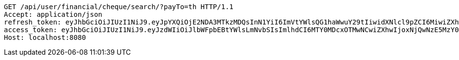 [source,http,options="nowrap"]
----
GET /api/user/financial/cheque/search/?payTo=th HTTP/1.1
Accept: application/json
refresh_token: eyJhbGciOiJIUzI1NiJ9.eyJpYXQiOjE2NDA3MTkzMDQsInN1YiI6ImVtYWlsQG1haWwuY29tIiwidXNlcl9pZCI6MiwiZXhwIjoxNjQyNTMzNzA0fQ.IWRMy5OPm5bwrvfrsFBtNdd8Yqv6gYDsJL62QMSWdUY
access_token: eyJhbGciOiJIUzI1NiJ9.eyJzdWIiOiJlbWFpbEBtYWlsLmNvbSIsImlhdCI6MTY0MDcxOTMwNCwiZXhwIjoxNjQwNzE5MzY0fQ.SlYGJEGbKkz2SJvfI1Iz0y_gmiDT4l0djvSSHGT-PJQ
Host: localhost:8080

----